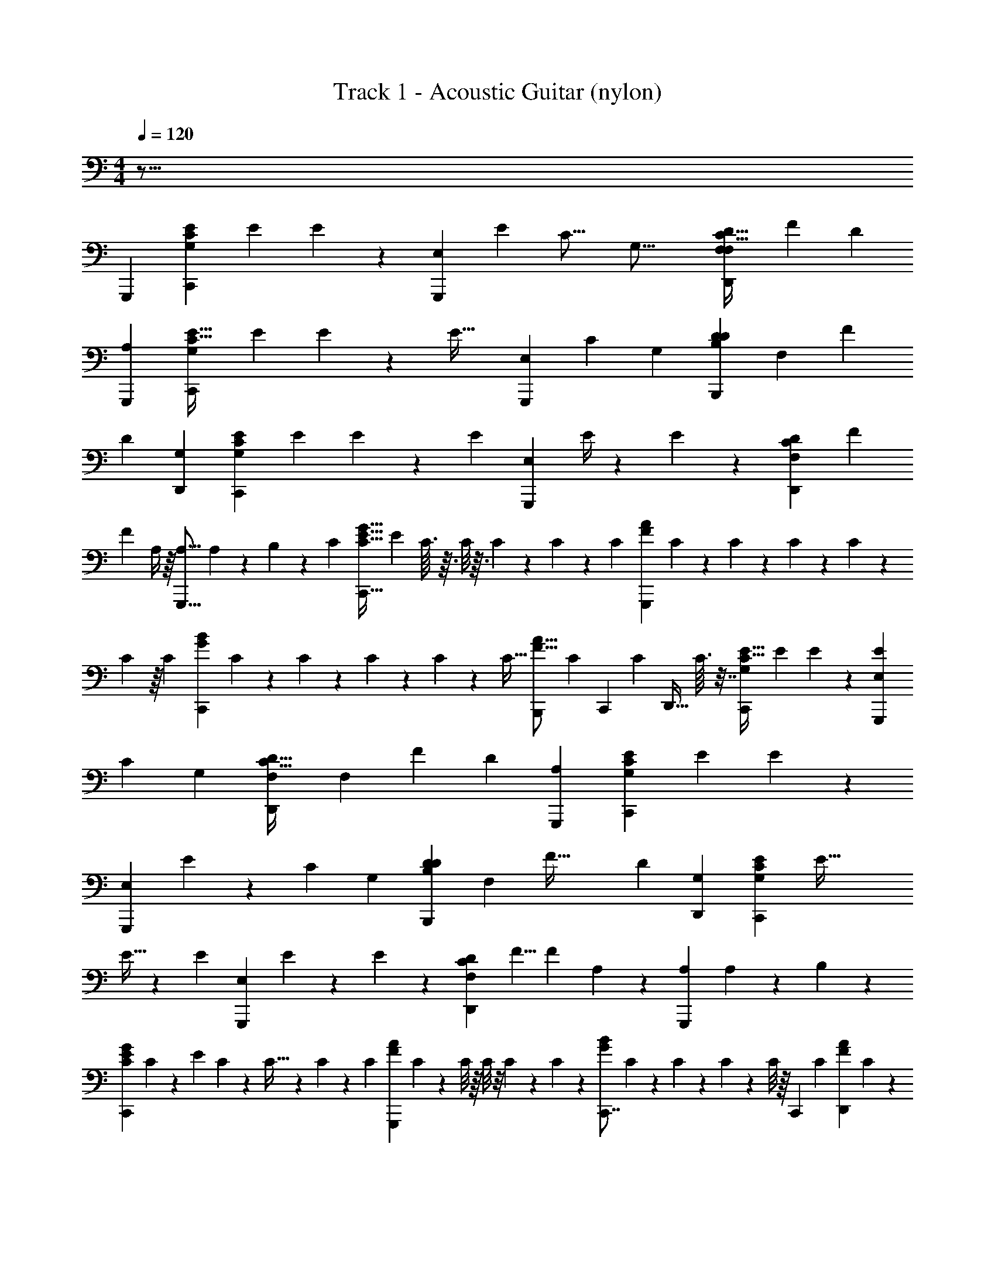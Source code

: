 X: 1
T: Track 1 - Acoustic Guitar (nylon)
Z: ABC Generated by Starbound Composer
L: 1/4
M: 4/4
Q: 1/4=120
K: C
z141/16 
G,,,65/112 [z33/112C,,33/28G,33/28E33/14C33/14] [z5/16E263/112] E5/18 z37/126 [z/28G,,,33/28E,33/28] [z11/28E251/140] [z3/8C21/16] [z3/8G,35/16] [z2/7D,,7/6F,7/6F,51/28C75/32D75/32] [z17/28F593/252] [z23/84D68/63] 
[G,,,113/96A,113/96] [z85/288C,,341/288G,341/288E75/32C75/32] [z77/288E7/3] E29/96 z7/24 [z/36E59/32] [z101/252G,,,167/144E,167/144] [z11/28C303/224] [z41/112G,229/126] [z/32B,,,169/144B,169/144D263/112D263/112] [z73/288F,229/160] [z151/252F85/36] 
[z73/252D271/224] [D,,74/63G,74/63] [z25/84C,,33/28G,33/28E33/14C33/14] [z31/96E197/84] E61/224 z29/112 [z3/112E27/112] [z11/28G,,,33/28E,33/28] E/4 z43/252 E73/288 z25/224 [z2/35D,,131/112F,131/112C33/14D33/14] [z8/35F26/45] 
[z4/7F148/63] A,/4 z/16 [z23/80G,,,19/16A,19/16] A,3/20 z3/20 B,4/15 z7/24 [z/24C31/168] [z5/18C,,37/32E37/32G37/32C75/16] [z/288E1351/288] C3/32 z3/32 C/8 z3/32 C5/48 z13/120 C21/160 z23/288 [z13/288C13/126] [z5/32G,,,113/96F113/96A113/96] C11/80 z13/160 C25/224 z5/63 C23/180 z/15 C5/42 z/14 
C/7 z/16 [z/48C19/144] [z19/96C,,7/6G7/6B7/6] C33/224 z11/252 C23/180 z/15 C13/84 z/14 C17/126 z19/288 C5/32 [z/14B,,,3/10F19/16A19/16] [z8/35C23/70] [z17/60C,,47/160] [z/96C5/36] [z9/32D,,19/32] C3/32 z7/32 [z9/32C,,131/112G,131/112E75/32C75/32] [z89/288E527/224] E19/72 z53/168 [E11/28G,,,263/224E,263/224] 
[z11/28C17/36] [z87/224G,143/224] [z/32D,,113/96F,113/96C75/32D75/32] [z29/112F,215/144] [z25/42F33/14] [z7/24D29/24] [G,,,7/6A,7/6] [z17/56C,,85/72G,85/72E169/72C169/72] [z65/224E527/224] E89/288 z5/18 
[z11/288G,,,7/6E,7/6] E57/160 z/120 [z61/168C65/48] [z101/252G,13/14] [z/36B,,,53/45B,53/45D148/63D148/63] [z9/32F,11/24] [z137/224F75/32] [z9/35D197/140] [D,,41/35G,41/35] [z17/56C,,33/28G,33/28E33/14C33/14] [z5/16E75/32] 
E9/32 z73/288 [z/36E71/288] [z2/5G,,,33/28E,33/28] E43/180 z/6 E29/126 z/7 [z5/168D,,41/35F,41/35C148/63D148/63] [z25/96F5/8] [z5/8F527/224] A,23/96 z/60 [z41/140G,,,53/45A,53/45] A,25/168 z19/120 B,11/45 z/3 
[z/72C,,211/180E211/180G211/180C1351/288] C5/24 z/14 [z/14E593/126] C17/126 z7/72 C5/32 z11/160 C11/90 z/9 [z7/60C13/96] [z17/140G,,,47/40F47/40A47/40] C23/168 z5/48 C/8 z/16 C/8 z/8 C3/28 z3/28 C5/42 z/24 [z/12C,,7/8G47/40B47/40] C19/168 z2/21 C11/96 z23/288 C/9 z13/144 C/8 z/16 [z/14C,,3/10] [z8/35C9/28] [z/5D,,53/90F187/160A187/160] C5/28 z53/252 
E,,167/288 [z89/288F,,263/224F,527/224A,527/224F451/96] [z5/18C1181/252] F53/180 z41/140 [z/140C,,33/28] F/5 z23/120 F17/72 z23/144 F7/32 z37/224 [z/84F,,33/28F197/84c197/84] F11/30 z39/80 C11/48 z/12 
[z5/18B,,,7/6] C5/36 z/6 D5/24 z3/8 [z/84C,,113/96E,227/96G,227/96G,113/24] E5/28 z9/112 [z3/112E15/112] [z5/28E1051/224] E31/224 z11/160 E4/35 z11/112 E11/80 z7/90 [z19/288E11/90] [z/8G,,,19/16] E41/288 z17/252 E15/112 z11/144 E41/288 z5/96 E/8 z/12 E/8 z/12 [z/32E17/32] [A,129/224C,,37/32E,75/32] 
[z3/70G,99/56] E13/80 z/16 [z5/16E3/8] [z17/80E,,19/16] E29/90 z47/72 [z9/32F,,7/6F,131/56A,131/56F75/16] [z47/160C1053/224] F3/10 z7/24 [F5/24C,,197/168] z7/32 F19/96 z5/24 F11/56 z/7 
[z/28F,,74/63A,263/112C263/112] F11/36 z19/36 C17/84 z13/126 [z73/252C,,169/144] C13/84 z/6 D7/32 z11/32 [z3/80C,,19/16E,113/48G,113/48G,75/16] E11/90 z13/144 [z5/112E5/48] [z39/224E296/63] E3/32 z/12 E19/168 z11/140 E21/160 z/16 E17/160 z/20 [z/24G,,,7/6] E11/96 z/16 E11/96 z2/21 E19/168 z7/120 
E19/160 z7/96 E/12 z/8 E/8 z/24 [z/30A,7/12C,,7/6E,7/3] C23/160 z/32 C/8 z/12 C/9 z/18 [C3/28G,7/4] z/14 C17/140 z3/40 C/8 z/12 [C/6E,,7/6] z/12 C29/84 z4/7 [z11/36F,,19/16F,33/14A,33/14F113/24] [z67/252C169/36] F/4 z17/56 
[z/16F7/32] [z3/8C,,131/112] F3/16 z3/14 F17/84 z4/21 [z/56F,,263/224A,395/168C395/168] F13/32 z97/224 C17/84 z11/96 [z9/32C,,113/96] C/8 z3/16 D9/56 z71/168 [z7/96C,,7/6E,7/6G,7/6G,7/6] E17/224 z3/28 [z/28E3/35] [z3/20E33/28] 
E/10 z3/32 E27/224 z25/112 E5/48 z/12 [D7/72B,,,19/16D,19/16F,19/16F,19/16] z7/90 D17/160 z5/224 [z/14D41/35] D/10 z/10 D9/80 z/16 D3/32 z21/160 D/10 z/10 [z/80^C4/45] [z3/16E,65/112A,,,37/32C,75/32E,75/32] C/14 z/35 [z/10C47/20] C11/120 z7/72 [z/252C23/288] [z4/21G,395/224] C/12 z5/42 C5/56 z3/32 [z/32E,,,19/16] C/10 z3/20 C/12 z/4 C49/96 z/16 
[z35/288^G,,,113/96^G,75/32^D,75/32G,751/160] =C7/72 z3/40 [z3/160C657/140] C11/96 z/15 C23/180 z/9 C11/180 z/20 C/8 z/8 [z/12C5/32] [z13/60^D,,,7/6] C11/80 z51/112 C4/21 z/6 [C7/24G,,,33/28G,47/20C47/20] z7/72 C37/252 z/28 C3/28 z11/56 C/6 z23/168 [z/112D,,,41/35] D21/80 z3/10 
C/3 z4/15 [z/140=G,,,189/160=G,47/20B,47/20G,47/10] B,2/7 [z31/224B,1053/224] B,3/32 z3/56 B,/14 z/16 B,/8 z13/144 B,7/72 z3/32 [z/16B,31/224] [z33/224=D,,,187/160] B,17/140 z2/35 B,16/63 z61/180 B,29/180 z4/45 [G43/160D41/70G,,,53/60G,47/20] z13/160 G9/70 z/14 [z/28G/10] [z/7B,247/140] G3/28 z/21 [z/42G,,,7/24] G29/252 z13/144 
[z/16G5/32] [z7/40A,,,33/56] G7/60 z/18 G17/126 z3/28 [z/224B,,,41/70] G23/96 z41/120 [z47/160C,,211/180G,211/180E47/20C47/20] [z77/288E75/32] E20/63 z2/7 [z/126E41/168] [z53/126G,,,53/45E,53/45] C23/84 z11/96 G,43/160 z/10 [z/35D,,41/35F,41/35C47/20D47/20] [z29/112F,29/63] [z67/112F113/48] 
[z2/7D5/7] [G,,,33/28A,33/28] [z7/24C,,7/6G,7/6E75/32C75/32] [z37/120E169/72] E47/180 z85/288 [z/96E53/224] [z17/42G,,,113/96E,113/96] C27/112 z11/80 G,19/80 z5/32 [z3/224B,,,341/288B,341/288D677/288D677/288] [z71/252F,59/168] 
[z167/288F85/36] [z89/288D137/288] [D,,7/6G,7/6] [z11/36C,,85/72G,85/72E169/72C169/72] [z/3E7/3] E13/60 z43/140 [z/56E23/112] [z5/12G,,,7/6E,7/6] E5/24 z3/16 
E23/112 z25/168 [z5/168D,,113/96F,113/96C395/168D395/168] [z11/42F9/28] [z25/42F113/48] A,11/56 z3/32 [z89/288G,,,263/224A,263/224] A,29/252 z19/112 B,31/144 z23/63 [z/42C,,131/112E131/112G131/112C197/42] C5/24 z/16 [z5/48E75/16] C/8 z/12 C/12 z13/96 C31/224 z9/112 C/8 [z3/32G,,,19/16F19/16A19/16] C29/224 z/14 
C17/168 z11/120 C11/80 z/16 C/8 z3/40 C2/15 z5/84 C3/28 [z3/32C,,7/6G7/6B7/6] C37/288 z7/90 C/10 z/10 C/9 z11/144 C15/112 z11/140 C7/45 z29/288 [z/96C77/96] [B,,,7/24F7/6A7/6] C,,7/24 D,,7/12 [C,,7/24C113/48] [C,,17/56E75/32] [z65/224C4/7] 
C,,9/32 [z5/16C,,,3/5] C65/112 z33/112 [C,,9/32_B,131/112D263/112] [C,,89/288F227/96] z37/126 C,,2/7 [C,,,83/140F,83/140] B,41/70 [C,,25/84G,461/224C593/252] 
[C,,7/24E197/84] z7/24 C,,7/24 C,,,71/120 z53/90 [C,,73/252D7/3C,761/288] [C,,65/224F527/224] z89/288 C,,5/18 C,,,37/63 z73/126 
[C,,89/288C85/36] [C,,65/224E75/32] [z73/252C131/224] C,,85/288 [z47/160C,,,19/32] C3/10 z2/7 C25/84 [C,,7/24B,7/12D197/84] [C,,7/24F169/72] z25/84 C,,2/7 [C,,,19/32D19/32] 
B,131/224 [C,,37/126C493/140C263/56] [C,,89/288E317/72] z9/32 C,,33/112 C,,,65/112 z85/144 C,,37/126 C,,17/56 z9/32 C,,47/160 
^C,,3/10 z7/24 D,,7/24 z7/24 ^D,,7/24 D,,25/84 [z2/7^D41/70] D,,3/10 [z47/160^D,,,53/90] D19/32 z9/32 [D,,89/288^C189/160] D,,41/144 z33/112 
D,,41/140 [D,,,3/5^G,3/5] C4/7 [D,,17/56B,115/56] D,,7/24 z7/24 D,,7/24 D,,,7/12 z25/42 [D,,65/224D,295/112] 
D,,9/32 z11/36 D,,53/180 D,,,47/80 z19/32 D,,9/32 D,,33/112 [z41/140D83/140] D,,3/10 [z3/10D,,,93/160] D9/32 z65/224 
D17/56 [D,,7/24C7/12] D,,7/24 z7/24 D,,7/24 [D,,,7/12F7/12] C19/32 [D,,9/32C9/32] [D,,5/16D13/4] z23/80 D,,41/140 D,,,129/224 z135/224 
D,,2/7 D,,67/224 z47/160 D,,3/10 =D,,2/7 z25/84 C,,7/24 z7/24 [A,,7/24c169/36] A,,7/24 [z3/10=C19/32] A,,47/160 [z85/288A,,,131/224] C167/288 z89/288 
[D,,5/18C167/144] D,,53/180 z41/140 D,,33/112 [A,41/144=D,,,19/32] z89/288 C65/224 z73/252 [G,,85/288=B,53/36B593/252] G,,47/160 z3/10 G,,2/7 G,,,33/56 z33/56 
[F,,2/7A,41/70A33/28] F,,3/10 B,47/160 [F,,67/224A,67/224] [F,,,73/126=G,131/112G131/112] B,,,85/144 [z47/80E,,19/16c75/16] C3/5 [z5/18E,,37/32] C43/72 z9/32 
[^D,,113/96C113/96] [G,7/12D,,7/6] C7/12 [=D,,19/16A,33/14A33/14] D,,131/112 
[G,,,25/28G,173/84G173/84] G,,,9/32 A,,,19/32 B,,,7/12 [z7/24=C,,7/6G,7/6E169/72C169/72] [z5/16E47/20] E29/112 z17/56 [z/72G,,,85/72E,85/72] E17/72 z11/72 C/6 z13/72 
G,/4 z/6 [z/72F,95/168] [z53/180D,,7/6F,7/6C211/90=D211/90] [z17/30F47/20] [z11/36D11/12] [G,,,53/45A,53/45] [z3/10C,,41/35G,41/35E47/20C47/20] [z43/160E281/120] E55/224 z5/14 [z/84G,,,33/28E,33/28] E23/84 z/7 
C/4 z3/28 G,16/63 z5/36 [z7/24F,17/36B,,,33/28B,33/28D47/20D47/20] [z73/120F395/168] [z39/140D221/160] [D,,41/35G,41/35] [z41/140C,,53/45G,53/45E47/20C47/20] [z2/7E33/14] E9/28 z/4 
[z/36E9/32] [z4/9G,,,211/180E,211/180] E17/72 z11/72 E31/126 z13/140 [z/20D,,47/40F,47/40C47/20D47/20] [z/4F7/20] [z7/12F75/32] A,5/21 z3/56 [z17/56G,,,47/40A,47/40] A,/7 z33/224 B,9/32 z3/10 [C/32C,,187/160E187/160G187/160] z3/160 C3/20 z3/32 E/32 z/56 C3/28 z/12 
C/9 z25/288 C/8 z3/32 C/8 z5/72 [z7/288C/9] [z39/224G,,,263/224F263/224A263/224] C17/126 z/18 C11/84 z13/168 C23/168 z11/252 C23/180 z11/140 C/7 z/14 [C43/140C,,33/28G33/28B33/28] z61/70 [F/32A/32B,,,73/252] z23/89 C,,85/288 D,,/32 
